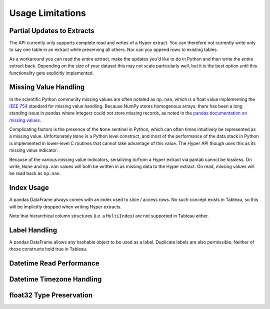 Usage Limitations
=================

Partial Updates to Extracts
---------------------------
The API currently only supports complete read and writes of a Hyper extract. You can therefore not currently write only to say one table in an extract while preserving all others. Nor can you append rows to existing tables.

As a workaround you can read the entire extract, make the updates you'd like to do in Python and then write the entire extract back. Depending on the size of your dataset this may not scale particularly well, but it is the best option until this functionality gets explicitly implemented.

Missing Value Handling
----------------------
In the scientific Python community missing values are often notated as ``np.nan``, which is a float value implementing the `IEEE 754 <https://en.wikipedia.org/wiki/IEEE_754>`_ standard for missing value handling. Because NumPy stores homogenous arrays, there has been a long standing issue in pandas where integers could not store missing records, as noted in the `pandas documentation on missing values <https://pandas.pydata.org/pandas-docs/stable/user_guide/missing_data.html#working-with-missing-data>`_.

Complicating factors is the presence of the ``None`` sentinel in Python, which can often times intuitively be represented as a missing value. Unfortunately ``None`` is a Python level construct, and most of the performance of the data stack in Python is implemented in lower-level C routines that cannot take advantage of this value. The Hyper API though uses this as its missing value indicator.

Because of the various missing value indicators, serializing to/from a Hyper extract via pantab cannot be lossless. On write, ``None`` and ``np.nan`` values will both be written in as missing data to the Hyper extract. On read, missing values will be read back as ``np.nan``.

Index Usage
-----------
A pandas DataFrame always comes with an index used to slice / access rows. No such concept exists in Tableau, so this will be implicitly dropped when writing Hyper extracts.

Note that hierarchical column structures (i.e. a ``MultiIndex``) are not supported in Tableau either.

.. todo::

   Be explicit about MultiIndex column handling


Label Handling
--------------
A pandas DataFrame allows any hashable object to be used as a label. Duplicate labels are also permissible. Neither of those constructs hold true in Tableau.

.. todo::
   Be explicit about handling of non-string column names

Datetime Read Performance
-------------------------

.. todo::
   Document datetime read performance degredation

Datetime Timezone Handling
--------------------------

.. todo::
   Validate that this works. Talk about fixed vs non-fixed offsets.

float32 Type Preservation
-------------------------

.. todo::
   Document float32 preservation limitations
